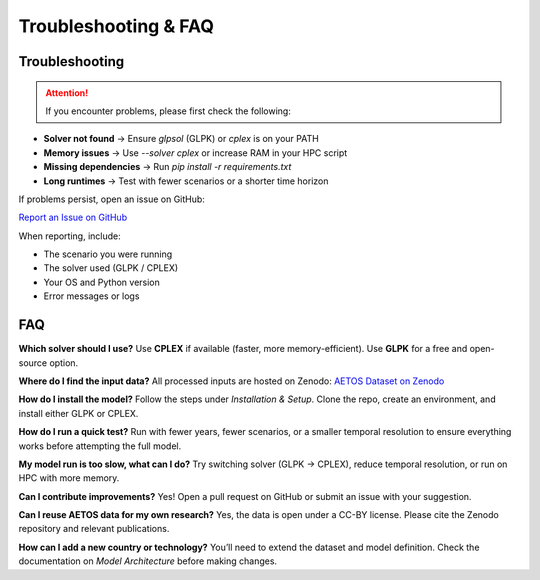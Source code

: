 Troubleshooting & FAQ
=====================

Troubleshooting
---------------

.. attention::

   If you encounter problems, please first check the following:

- **Solver not found** → Ensure `glpsol` (GLPK) or `cplex` is on your PATH  
- **Memory issues** → Use `--solver cplex` or increase RAM in your HPC script  
- **Missing dependencies** → Run `pip install -r requirements.txt`  
- **Long runtimes** → Test with fewer scenarios or a shorter time horizon  

If problems persist, open an issue on GitHub:  

`Report an Issue on GitHub <https://github.com/YourUser/AETOS_model/issues>`_  

When reporting, include:  

- The scenario you were running  
- The solver used (GLPK / CPLEX)  
- Your OS and Python version  
- Error messages or logs  


FAQ
---

**Which solver should I use?**  
Use **CPLEX** if available (faster, more memory-efficient). Use **GLPK** for a free and open-source option.

**Where do I find the input data?**  
All processed inputs are hosted on Zenodo:  
`AETOS Dataset on Zenodo <https://doi.org/10.5281/zenodo.xxxxxxx>`_

**How do I install the model?**  
Follow the steps under *Installation & Setup*. Clone the repo, create an environment, and install either GLPK or CPLEX.

**How do I run a quick test?**  
Run with fewer years, fewer scenarios, or a smaller temporal resolution to ensure everything works before attempting the full model.

**My model run is too slow, what can I do?**  
Try switching solver (GLPK → CPLEX), reduce temporal resolution, or run on HPC with more memory.

**Can I contribute improvements?**  
Yes! Open a pull request on GitHub or submit an issue with your suggestion.

**Can I reuse AETOS data for my own research?**  
Yes, the data is open under a CC-BY license. Please cite the Zenodo repository and relevant publications.

**How can I add a new country or technology?**  
You’ll need to extend the dataset and model definition. Check the documentation on *Model Architecture* before making changes.
